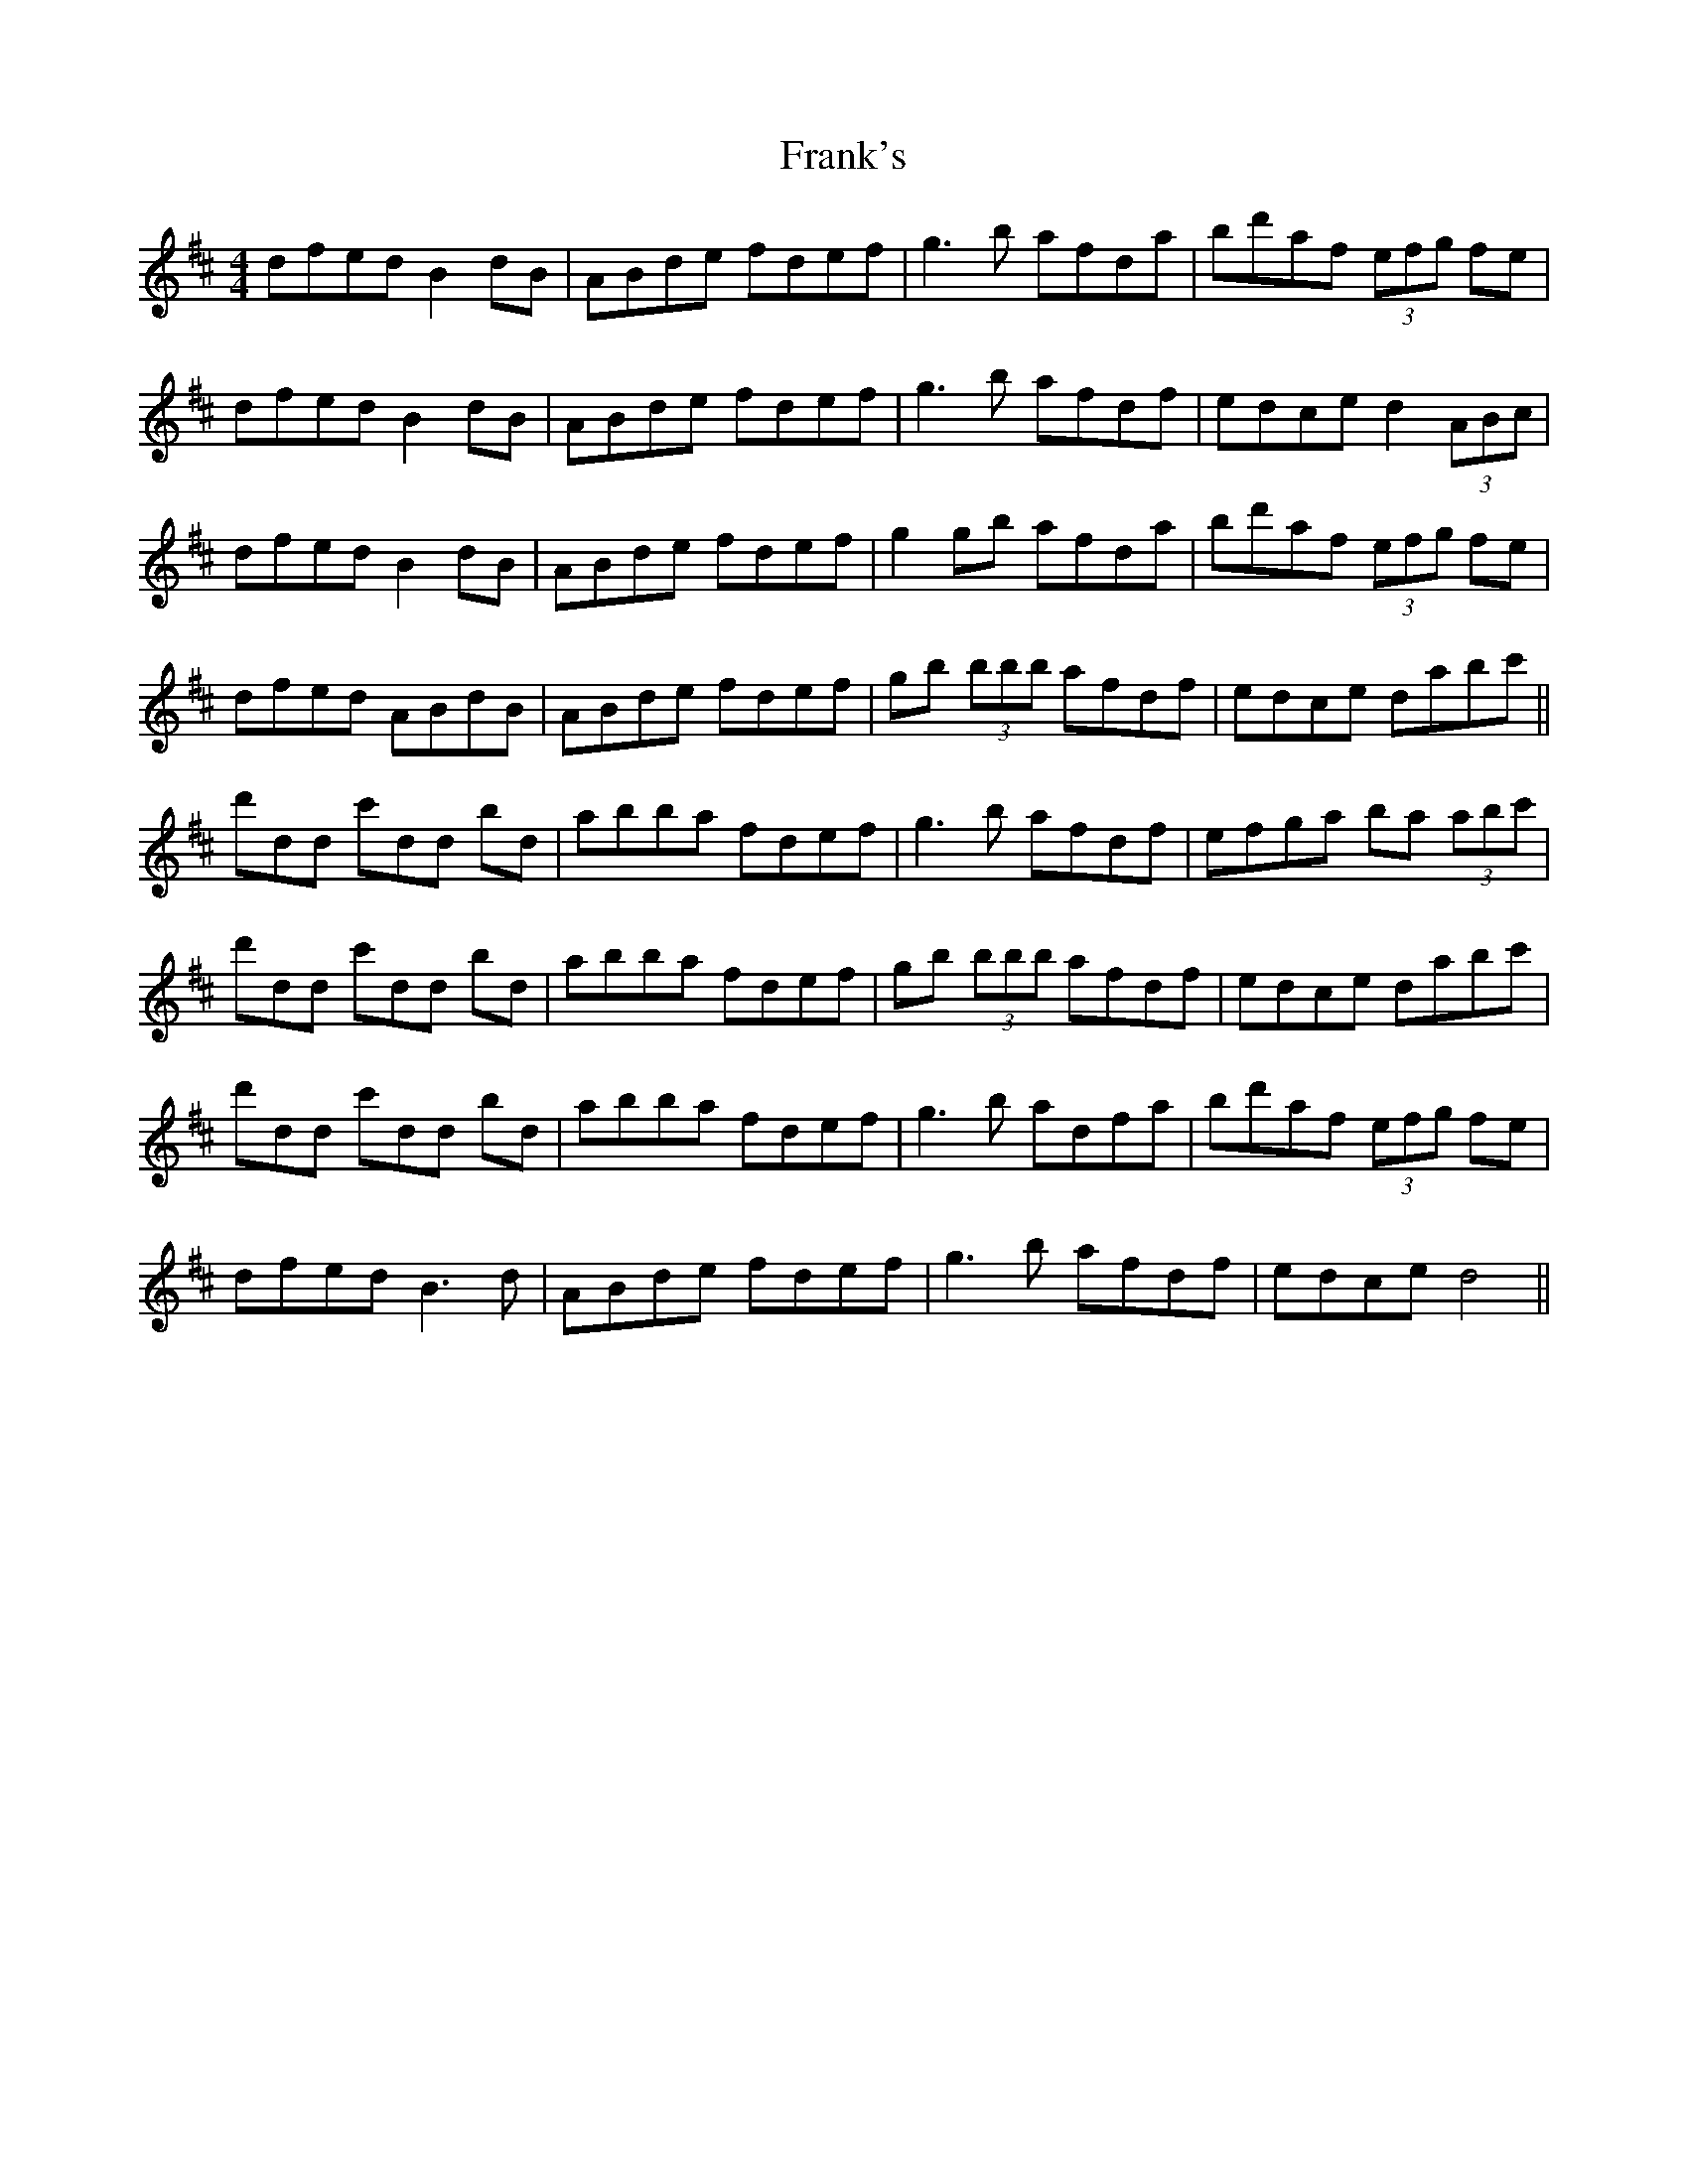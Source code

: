 X: 14014
T: Frank's
R: reel
M: 4/4
K: Dmajor
dfed B2 dB|ABde fdef|g3 b afda|bd'af (3efg fe|
dfed B2dB|ABde fdef|g3 b afdf|edce d2 (3ABc|
dfed B2dB|ABde fdef|g2gb afda|bd'af (3efg fe|
dfed ABdB|ABde fdef|gb (3bbb afdf|edce dabc'||
d'dd c'dd bd|abba fdef|g3 b afdf|efga ba (3abc'|
d'dd c'dd bd|abba fdef|gb (3bbb afdf|edce dabc'|
d'dd c'dd bd|abba fdef|g3 b adfa|bd'af (3efg fe|
dfed B3 d|ABde fdef|g3 b afdf|edce d4||

